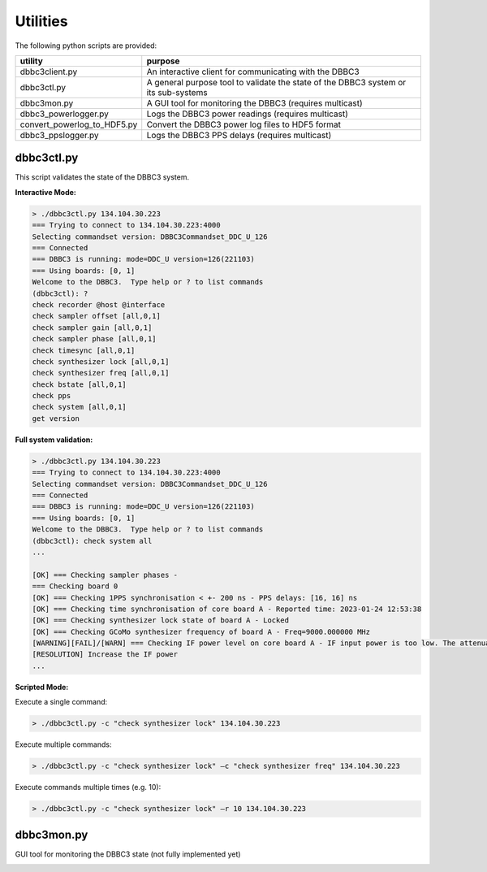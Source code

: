 =========
Utilities
=========

The following python scripts are provided:

=========================== =======
utility                     purpose
=========================== =======
dbbc3client.py              An interactive client for communicating with the DBBC3
dbbc3ctl.py                 A general purpose tool to validate the state of the DBBC3 system or its sub-systems
dbbc3mon.py                 A GUI tool for monitoring the DBBC3 (requires multicast)
dbbc3_powerlogger.py        Logs the DBBC3 power readings (requires multicast)
convert_powerlog_to_HDF5.py Convert the DBBC3 power log files to HDF5 format
dbbc3_ppslogger.py          Logs the DBBC3 PPS delays (requires multicast)
=========================== =======

dbbc3ctl.py
-----------

This script validates the state of the DBBC3 system.

**Interactive Mode:**

.. code-block:: python

  > ./dbbc3ctl.py 134.104.30.223
  === Trying to connect to 134.104.30.223:4000
  Selecting commandset version: DBBC3Commandset_DDC_U_126
  === Connected
  === DBBC3 is running: mode=DDC_U version=126(221103)
  === Using boards: [0, 1]
  Welcome to the DBBC3.  Type help or ? to list commands
  (dbbc3ctl): ?
  check recorder @host @interface
  check sampler offset [all,0,1]
  check sampler gain [all,0,1]
  check sampler phase [all,0,1]
  check timesync [all,0,1]
  check synthesizer lock [all,0,1]
  check synthesizer freq [all,0,1]
  check bstate [all,0,1]
  check pps
  check system [all,0,1]
  get version

**Full system validation:**

.. code-block:: python

  > ./dbbc3ctl.py 134.104.30.223
  === Trying to connect to 134.104.30.223:4000
  Selecting commandset version: DBBC3Commandset_DDC_U_126
  === Connected
  === DBBC3 is running: mode=DDC_U version=126(221103)
  === Using boards: [0, 1]
  Welcome to the DBBC3.  Type help or ? to list commands
  (dbbc3ctl): check system all
  ...
  
  [OK] === Checking sampler phases -
  === Checking board 0
  [OK] === Checking 1PPS synchronisation < +- 200 ns - PPS delays: [16, 16] ns
  [OK] === Checking time synchronisation of core board A - Reported time: 2023-01-24 12:53:38
  [OK] === Checking synthesizer lock state of board A - Locked
  [OK] === Checking GCoMo synthesizer frequency of board A - Freq=9000.000000 MHz
  [WARNING][FAIL]/[WARN] === Checking IF power level on core board A - IF input power is too low. The attenuation should be in the range 20-40, but is 4
  [RESOLUTION] Increase the IF power
  ...

**Scripted Mode:**

Execute a single command:

.. code-block:: python

  > ./dbbc3ctl.py -c "check synthesizer lock" 134.104.30.223

Execute multiple commands:

.. code-block:: python

  > ./dbbc3ctl.py -c "check synthesizer lock" –c "check synthesizer freq" 134.104.30.223

Execute commands multiple times (e.g. 10):

.. code-block:: python

  > ./dbbc3ctl.py -c "check synthesizer lock" –r 10 134.104.30.223

dbbc3mon.py
-----------

GUI tool for monitoring the DBBC3 state (not fully implemented yet)

.. image:: dbbc3mon_01.png

.. image:: dbbc3mon_02.png

.. image:: dbbc3mon_03.png

